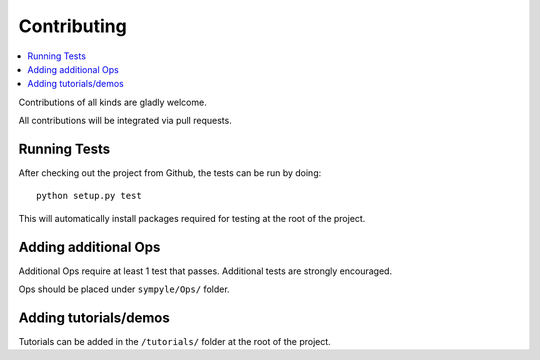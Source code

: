 Contributing
************



.. contents::
   :local:
   :depth: 2


Contributions of all kinds are gladly welcome.

All contributions will be integrated via pull requests.

Running Tests
#############

After checking out the project from Github, the tests can be run by doing::

   python setup.py test


This will automatically install packages required for testing at the root of
the project.

Adding additional Ops
#####################

Additional Ops require at least 1 test that passes. Additional tests are
strongly encouraged.

Ops should be placed under ``sympyle/Ops/`` folder.



Adding tutorials/demos
######################

Tutorials can be added in the ``/tutorials/``  folder at the root of the
project.

